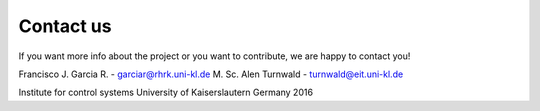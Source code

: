 Contact us
==========

If you want more info about the project or you want to contribute, we are happy to contact you!

Francisco J. Garcia R. - garciar@rhrk.uni-kl.de
M. Sc. Alen Turnwald - turnwald@eit.uni-kl.de

Institute for control systems
University of Kaiserslautern
Germany 2016



